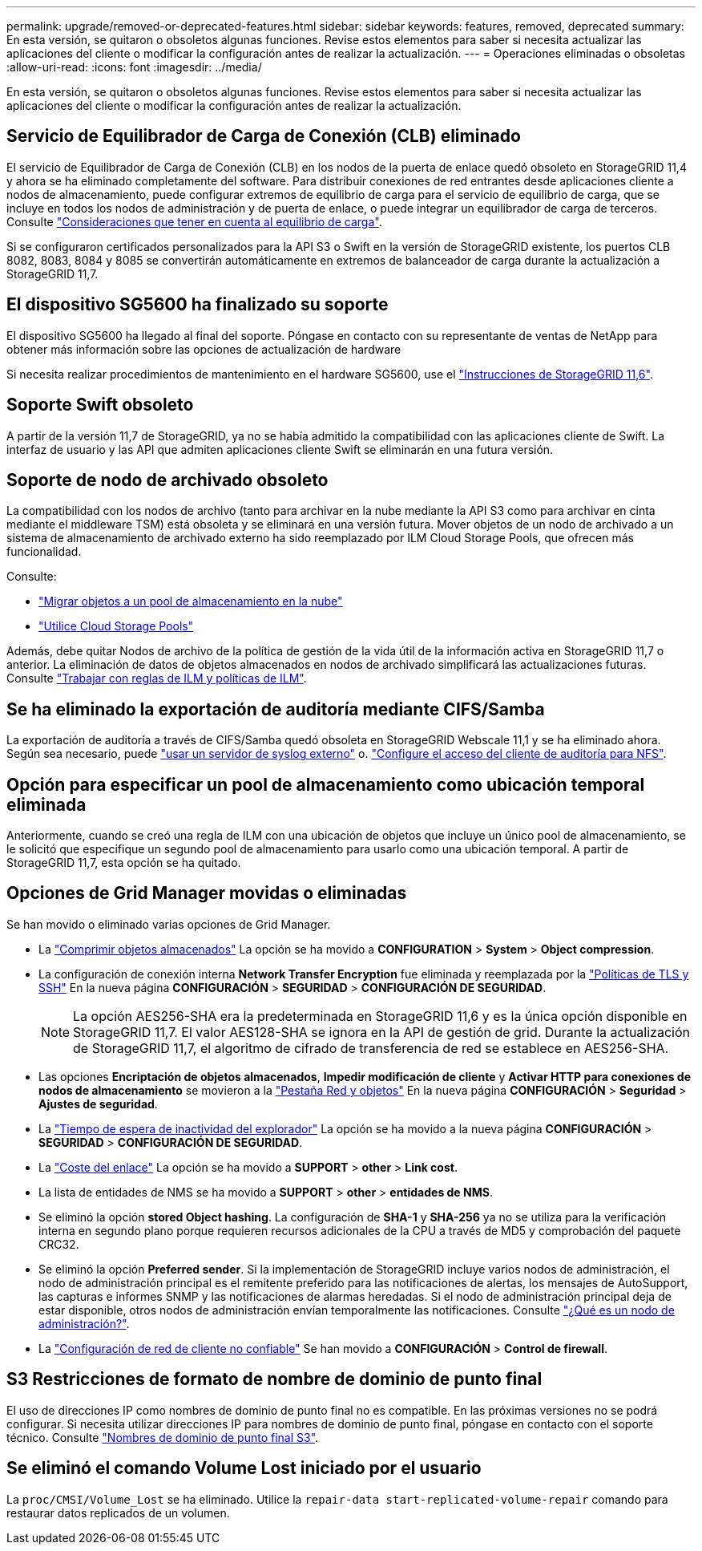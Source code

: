 ---
permalink: upgrade/removed-or-deprecated-features.html 
sidebar: sidebar 
keywords: features, removed, deprecated 
summary: En esta versión, se quitaron o obsoletos algunas funciones. Revise estos elementos para saber si necesita actualizar las aplicaciones del cliente o modificar la configuración antes de realizar la actualización. 
---
= Operaciones eliminadas o obsoletas
:allow-uri-read: 
:icons: font
:imagesdir: ../media/


[role="lead"]
En esta versión, se quitaron o obsoletos algunas funciones. Revise estos elementos para saber si necesita actualizar las aplicaciones del cliente o modificar la configuración antes de realizar la actualización.



== Servicio de Equilibrador de Carga de Conexión (CLB) eliminado

El servicio de Equilibrador de Carga de Conexión (CLB) en los nodos de la puerta de enlace quedó obsoleto en StorageGRID 11,4 y ahora se ha eliminado completamente del software. Para distribuir conexiones de red entrantes desde aplicaciones cliente a nodos de almacenamiento, puede configurar extremos de equilibrio de carga para el servicio de equilibrio de carga, que se incluye en todos los nodos de administración y de puerta de enlace, o puede integrar un equilibrador de carga de terceros. Consulte link:../admin/managing-load-balancing.html["Consideraciones que tener en cuenta al equilibrio de carga"].

Si se configuraron certificados personalizados para la API S3 o Swift en la versión de StorageGRID existente, los puertos CLB 8082, 8083, 8084 y 8085 se convertirán automáticamente en extremos de balanceador de carga durante la actualización a StorageGRID 11,7.



== El dispositivo SG5600 ha finalizado su soporte

El dispositivo SG5600 ha llegado al final del soporte. Póngase en contacto con su representante de ventas de NetApp para obtener más información sobre las opciones de actualización de hardware

Si necesita realizar procedimientos de mantenimiento en el hardware SG5600, use el https://docs.netapp.com/us-en/storagegrid-116/sg5600/maintaining-sg5600-appliance.html["Instrucciones de StorageGRID 11,6"^].



== Soporte Swift obsoleto

A partir de la versión 11,7 de StorageGRID, ya no se había admitido la compatibilidad con las aplicaciones cliente de Swift. La interfaz de usuario y las API que admiten aplicaciones cliente Swift se eliminarán en una futura versión.



== Soporte de nodo de archivado obsoleto

La compatibilidad con los nodos de archivo (tanto para archivar en la nube mediante la API S3 como para archivar en cinta mediante el middleware TSM) está obsoleta y se eliminará en una versión futura. Mover objetos de un nodo de archivado a un sistema de almacenamiento de archivado externo ha sido reemplazado por ILM Cloud Storage Pools, que ofrecen más funcionalidad.

Consulte:

* link:../admin/migrating-objects-from-cloud-tiering-s3-to-cloud-storage-pool.html["Migrar objetos a un pool de almacenamiento en la nube"]
* link:../ilm/what-cloud-storage-pool-is.html["Utilice Cloud Storage Pools"]


Además, debe quitar Nodos de archivo de la política de gestión de la vida útil de la información activa en StorageGRID 11,7 o anterior. La eliminación de datos de objetos almacenados en nodos de archivado simplificará las actualizaciones futuras. Consulte link:../ilm/working-with-ilm-rules-and-ilm-policies.html["Trabajar con reglas de ILM y políticas de ILM"].



== Se ha eliminado la exportación de auditoría mediante CIFS/Samba

La exportación de auditoría a través de CIFS/Samba quedó obsoleta en StorageGRID Webscale 11,1 y se ha eliminado ahora. Según sea necesario, puede link:../monitor/considerations-for-external-syslog-server.html["usar un servidor de syslog externo"] o. link:../admin/configuring-audit-client-access.html["Configure el acceso del cliente de auditoría para NFS"].



== Opción para especificar un pool de almacenamiento como ubicación temporal eliminada

Anteriormente, cuando se creó una regla de ILM con una ubicación de objetos que incluye un único pool de almacenamiento, se le solicitó que especifique un segundo pool de almacenamiento para usarlo como una ubicación temporal. A partir de StorageGRID 11,7, esta opción se ha quitado.



== Opciones de Grid Manager movidas o eliminadas

Se han movido o eliminado varias opciones de Grid Manager.

* La link:../admin/configuring-stored-object-compression.html["Comprimir objetos almacenados"] La opción se ha movido a *CONFIGURATION* > *System* > *Object compression*.
* La configuración de conexión interna *Network Transfer Encryption* fue eliminada y reemplazada por la link:../admin/manage-tls-ssh-policy.html["Políticas de TLS y SSH"] En la nueva página *CONFIGURACIÓN* > *SEGURIDAD* > *CONFIGURACIÓN DE SEGURIDAD*.
+

NOTE: La opción AES256-SHA era la predeterminada en StorageGRID 11,6 y es la única opción disponible en StorageGRID 11,7. El valor AES128-SHA se ignora en la API de gestión de grid. Durante la actualización de StorageGRID 11,7, el algoritmo de cifrado de transferencia de red se establece en AES256-SHA.

* Las opciones *Encriptación de objetos almacenados*, *Impedir modificación de cliente* y *Activar HTTP para conexiones de nodos de almacenamiento* se movieron a la link:../admin/changing-network-options-object-encryption.html["Pestaña Red y objetos"] En la nueva página *CONFIGURACIÓN* > *Seguridad* > *Ajustes de seguridad*.
* La link:../admin/changing-browser-session-timeout-interface.html["Tiempo de espera de inactividad del explorador"] La opción se ha movido a la nueva página *CONFIGURACIÓN* > *SEGURIDAD* > *CONFIGURACIÓN DE SEGURIDAD*.
* La link:../admin/manage-link-costs.html["Coste del enlace"] La opción se ha movido a *SUPPORT* > *other* > *Link cost*.
* La lista de entidades de NMS se ha movido a *SUPPORT* > *other* > *entidades de NMS*.
* Se eliminó la opción *stored Object hashing*. La configuración de *SHA-1* y *SHA-256* ya no se utiliza para la verificación interna en segundo plano porque requieren recursos adicionales de la CPU a través de MD5 y comprobación del paquete CRC32.
* Se eliminó la opción *Preferred sender*. Si la implementación de StorageGRID incluye varios nodos de administración, el nodo de administración principal es el remitente preferido para las notificaciones de alertas, los mensajes de AutoSupport, las capturas e informes SNMP y las notificaciones de alarmas heredadas. Si el nodo de administración principal deja de estar disponible, otros nodos de administración envían temporalmente las notificaciones. Consulte link:../admin/what-admin-node-is.html["¿Qué es un nodo de administración?"].
* La link:../admin/configure-firewall-controls.html#untrusted-client-network["Configuración de red de cliente no confiable"] Se han movido a *CONFIGURACIÓN* > *Control de firewall*.




== S3 Restricciones de formato de nombre de dominio de punto final

El uso de direcciones IP como nombres de dominio de punto final no es compatible. En las próximas versiones no se podrá configurar. Si necesita utilizar direcciones IP para nombres de dominio de punto final, póngase en contacto con el soporte técnico. Consulte link:../admin/configuring-s3-api-endpoint-domain-names.html["Nombres de dominio de punto final S3"].



== Se eliminó el comando Volume Lost iniciado por el usuario

La `proc/CMSI/Volume_Lost` se ha eliminado. Utilice la `repair-data start-replicated-volume-repair` comando para restaurar datos replicados de un volumen.
